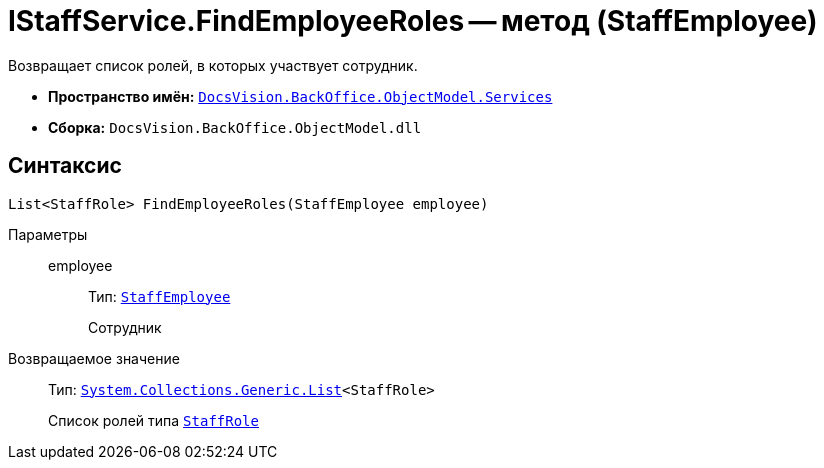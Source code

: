 = IStaffService.FindEmployeeRoles -- метод (StaffEmployee)

Возвращает список ролей, в которых участвует сотрудник.

* *Пространство имён:* `xref:api/DocsVision/BackOffice/ObjectModel/Services/Services_NS.adoc[DocsVision.BackOffice.ObjectModel.Services]`
* *Сборка:* `DocsVision.BackOffice.ObjectModel.dll`

== Синтаксис

[source,csharp]
----
List<StaffRole> FindEmployeeRoles(StaffEmployee employee)
----

Параметры::
employee:::
Тип: `xref:api/DocsVision/BackOffice/ObjectModel/StaffEmployee_CL.adoc[StaffEmployee]`
+
Сотрудник

Возвращаемое значение::
Тип: `https://msdn.microsoft.com/ru-ru/library/6sh2ey19.aspx[System.Collections.Generic.List]<StaffRole>`
+
Список ролей типа `xref:api/DocsVision/BackOffice/ObjectModel/StaffRole_CL.adoc[StaffRole]`
